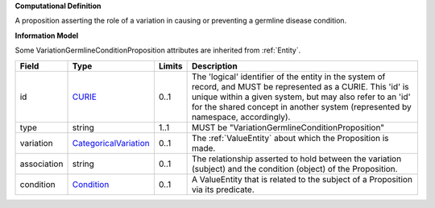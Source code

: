 **Computational Definition**

A proposition asserting the role of a variation in causing or preventing a germline disease condition.

**Information Model**

Some VariationGermlineConditionProposition attributes are inherited from :ref:`Entity`.

.. list-table::
   :class: clean-wrap
   :header-rows: 1
   :align: left
   :widths: auto
   
   *  - Field
      - Type
      - Limits
      - Description
   *  - id
      - `CURIE <core.json#/$defs/CURIE>`_
      - 0..1
      - The 'logical' identifier of the entity in the system of record, and MUST be represented as a CURIE. This 'id' is unique within a given system, but may also refer to an 'id' for the shared concept in  another system (represented by namespace, accordingly).
   *  - type
      - string
      - 1..1
      - MUST be "VariationGermlineConditionProposition"
   *  - variation
      - `CategoricalVariation <catvars.json#/$defs/CategoricalVariation>`_
      - 0..1
      - The :ref:`ValueEntity` about which the Proposition is made.
   *  - association
      - string
      - 0..1
      - The relationship asserted to hold between the variation (subject) and  the condition (object) of the Proposition.
   *  - condition
      - `Condition <core.json#/$defs/Condition>`_
      - 0..1
      - A ValueEntity that is related to the subject of a Proposition via its predicate.
